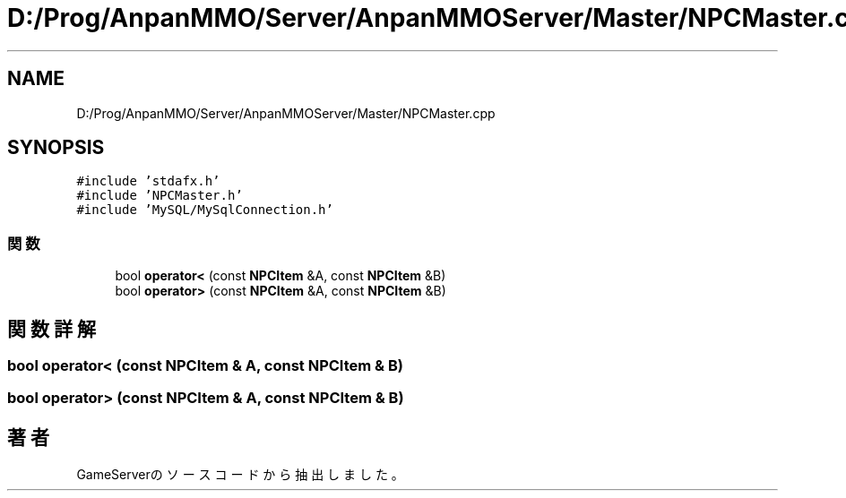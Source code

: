 .TH "D:/Prog/AnpanMMO/Server/AnpanMMOServer/Master/NPCMaster.cpp" 3 "2018年12月20日(木)" "GameServer" \" -*- nroff -*-
.ad l
.nh
.SH NAME
D:/Prog/AnpanMMO/Server/AnpanMMOServer/Master/NPCMaster.cpp
.SH SYNOPSIS
.br
.PP
\fC#include 'stdafx\&.h'\fP
.br
\fC#include 'NPCMaster\&.h'\fP
.br
\fC#include 'MySQL/MySqlConnection\&.h'\fP
.br

.SS "関数"

.in +1c
.ti -1c
.RI "bool \fBoperator<\fP (const \fBNPCItem\fP &A, const \fBNPCItem\fP &B)"
.br
.ti -1c
.RI "bool \fBoperator>\fP (const \fBNPCItem\fP &A, const \fBNPCItem\fP &B)"
.br
.in -1c
.SH "関数詳解"
.PP 
.SS "bool operator< (const \fBNPCItem\fP & A, const \fBNPCItem\fP & B)"

.SS "bool operator> (const \fBNPCItem\fP & A, const \fBNPCItem\fP & B)"

.SH "著者"
.PP 
 GameServerのソースコードから抽出しました。
